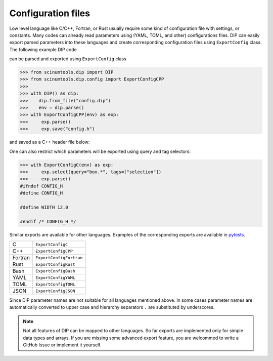 Configuration files
===================

Low level language like C/C++, Fortran, or Rust usually require some kind of configuration file with settings, or constants. 
Many codes can already read parameters using (YAML, TOML, and other) configurations files.
DIP can easily export parsed parameters into these languages and create corresponding configuration files using ``ExportConfig`` class.
The following example DIP code

.. code-block:: DIP
    :caption: config.dip

    simulation
      name str = 'Configuration test'
      output bool = true
    box
      width float32 = 12 cm
        !tags ["selection"]
      height float = 15 cm
    density float128 = 23 g/cm3
    num_cells int = 100
      !tags ["selection"]
    num_groups uint64 = 2399495729

can be parsed and exported using ``ExportConfig`` class

.. code-block:: python

    >>> from scinumtools.dip import DIP
    >>> from scinumtools.dip.config import ExportConfigCPP
    >>>
    >>> with DIP() as dip:
    >>>    dip.from_file("config.dip")
    >>>    env = dip.parse()
    >>> with ExportConfigCPP(env) as exp:
    >>>     exp.parse()
    >>>     exp.save("config.h")
    
and saved as a C++ header file below:
    
.. code-block:: c
    :caption: config.h

    #ifndef CONFIG_H
    #define CONFIG_H
    
    constexpr const char* SIMULATION_NAME = "Configuration test";
    constexpr bool SIMULATION_OUTPUT = true;
    constexpr float BOX_WIDTH = 12.0;
    constexpr double BOX_HEIGHT = 15.0;
    constexpr long double DENSITY = 23.0;
    constexpr int NUM_CELLS = 100;
    constexpr unsigned long long int NUM_GROUPS = 2399495729;
    
    #endif /* CONFIG_H */

One can also restrict which parameters will be exported using query and tag selectors:

.. code-block:: 

    >>> with ExportConfigC(env) as exp:
    >>>     exp.select(query="box.*", tags=["selection"])        
    >>>     exp.parse()
    #ifndef CONFIG_H
    #define CONFIG_H
    
    #define WIDTH 12.0
    
    #endif /* CONFIG_H */
    
Similar exports are available for other languages.
Examples of the corresponding exports are available in `pytests <https://github.com/vrtulka23/scinumtools/tree/main/tests/dip/test_config.py>`_.

.. csv-table::

    C,       ``ExportConfigC``
    C++,     ``ExportConfigCPP``
    Fortran, ``ExportConfigFortran``
    Rust,    ``ExportConfigRust``
    Bash,    ``ExportConfigBash``
    YAML,    ``ExportConfigYAML``
    TOML,    ``ExportConfigTOML``
    JSON,    ``ExportConfigJSON``

Since DIP parameter names are not suitable for all languages mentioned above.
In some cases parameter names are automatically converted to upper case and hierarchy separators ``.`` are substituted by underscores.

.. note::

  Not all features of DIP can be mapped to other languages.
  So far exports are implemented only for simple data types and arrays.
  If you are missing some advanced export feature, you are welcommed to write a GitHub Issue or implement it yourself.